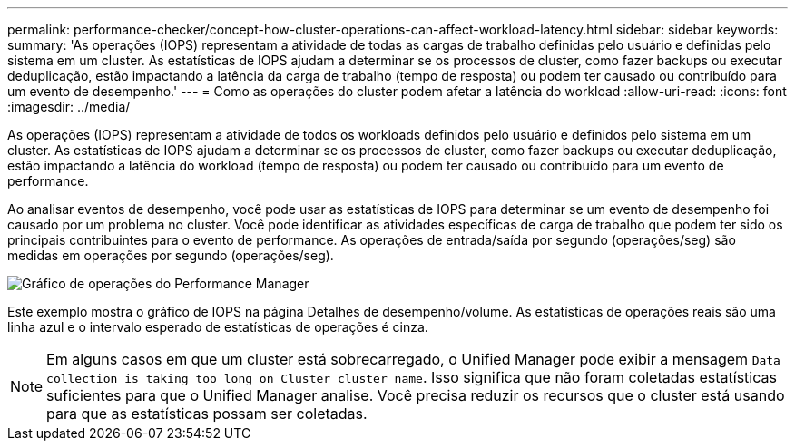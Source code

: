 ---
permalink: performance-checker/concept-how-cluster-operations-can-affect-workload-latency.html 
sidebar: sidebar 
keywords:  
summary: 'As operações (IOPS) representam a atividade de todas as cargas de trabalho definidas pelo usuário e definidas pelo sistema em um cluster. As estatísticas de IOPS ajudam a determinar se os processos de cluster, como fazer backups ou executar deduplicação, estão impactando a latência da carga de trabalho (tempo de resposta) ou podem ter causado ou contribuído para um evento de desempenho.' 
---
= Como as operações do cluster podem afetar a latência do workload
:allow-uri-read: 
:icons: font
:imagesdir: ../media/


[role="lead"]
As operações (IOPS) representam a atividade de todos os workloads definidos pelo usuário e definidos pelo sistema em um cluster. As estatísticas de IOPS ajudam a determinar se os processos de cluster, como fazer backups ou executar deduplicação, estão impactando a latência do workload (tempo de resposta) ou podem ter causado ou contribuído para um evento de performance.

Ao analisar eventos de desempenho, você pode usar as estatísticas de IOPS para determinar se um evento de desempenho foi causado por um problema no cluster. Você pode identificar as atividades específicas de carga de trabalho que podem ter sido os principais contribuintes para o evento de performance. As operações de entrada/saída por segundo (operações/seg) são medidas em operações por segundo (operações/seg).

image::../media/opm-ops-chart-png.gif[Gráfico de operações do Performance Manager]

Este exemplo mostra o gráfico de IOPS na página Detalhes de desempenho/volume. As estatísticas de operações reais são uma linha azul e o intervalo esperado de estatísticas de operações é cinza.

[NOTE]
====
Em alguns casos em que um cluster está sobrecarregado, o Unified Manager pode exibir a mensagem `Data collection is taking too long on Cluster cluster_name`. Isso significa que não foram coletadas estatísticas suficientes para que o Unified Manager analise. Você precisa reduzir os recursos que o cluster está usando para que as estatísticas possam ser coletadas.

====